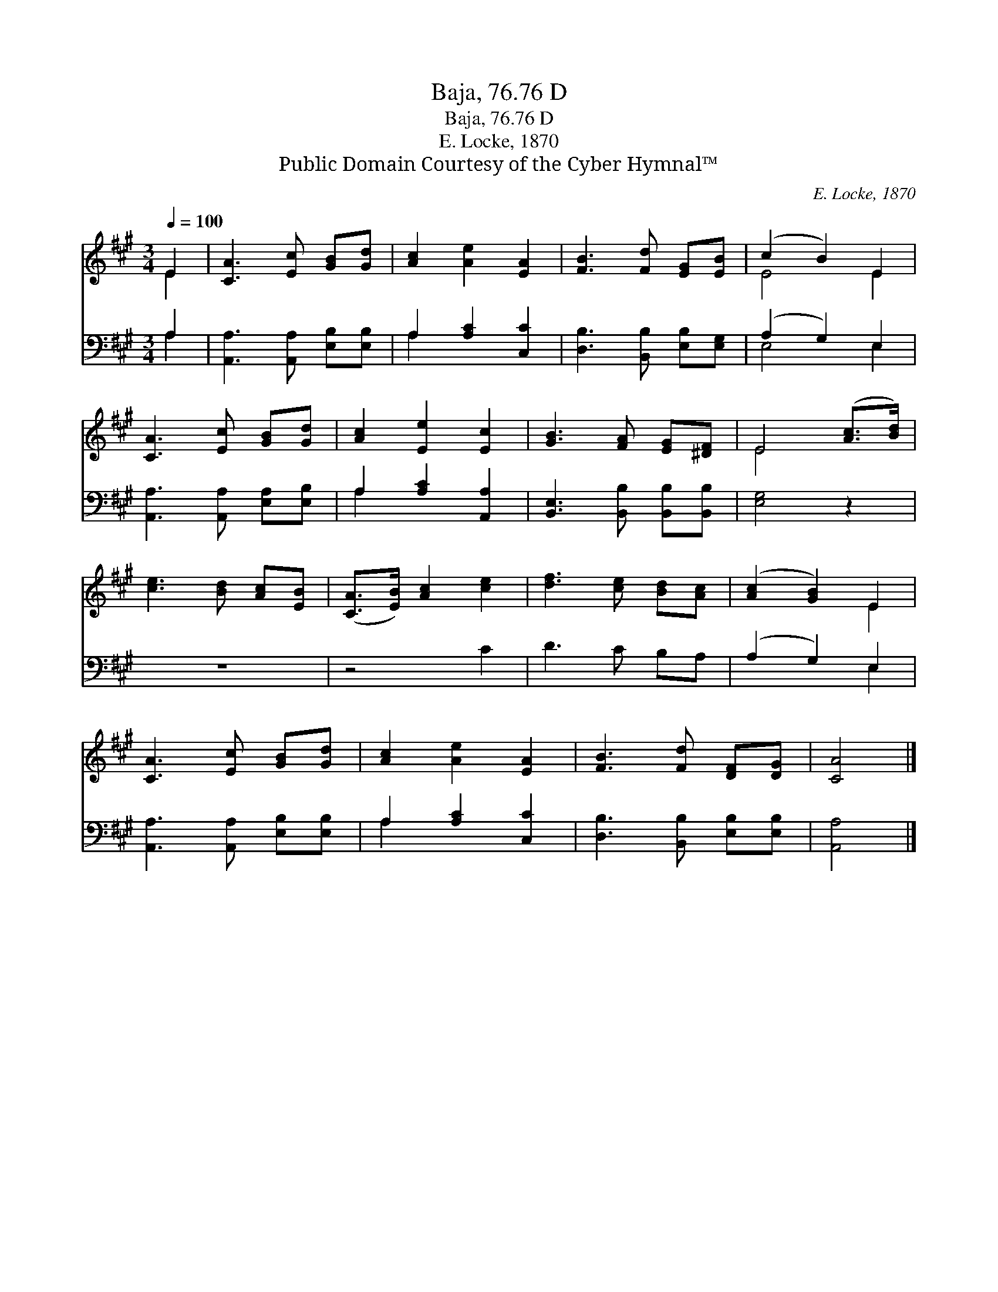 X:1
T:Baja, 76.76 D
T:Baja, 76.76 D
T:E. Locke, 1870
T:Public Domain Courtesy of the Cyber Hymnal™
C:E. Locke, 1870
Z:Public Domain
Z:Courtesy of the Cyber Hymnal™
%%score ( 1 2 ) ( 3 4 )
L:1/8
Q:1/4=100
M:3/4
K:A
V:1 treble 
V:2 treble 
V:3 bass 
V:4 bass 
V:1
 E2 | [CA]3 [Ec] [GB][Gd] | [Ac]2 [Ae]2 [EA]2 | [FB]3 [Fd] [EG][EB] | (c2 B2) E2 | %5
 [CA]3 [Ec] [GB][Gd] | [Ac]2 [Ee]2 [Ec]2 | [GB]3 [FA] [EG][^DF] | E4 ([Ac]>[Bd]) | %9
 [ce]3 [Bd] [Ac][EB] | ([CA]>[EB]) [Ac]2 [ce]2 | [df]3 [ce] [Bd][Ac] | ([Ac]2 [GB]2) E2 | %13
 [CA]3 [Ec] [GB][Gd] | [Ac]2 [Ae]2 [EA]2 | [FB]3 [Fd] [DF][DG] | [CA]4 |] %17
V:2
 E2 | x6 | x6 | x6 | E4 E2 | x6 | x6 | x6 | E4 x2 | x6 | x6 | x6 | x4 E2 | x6 | x6 | x6 | x4 |] %17
V:3
 A,2 | [A,,A,]3 [A,,A,] [E,B,][E,B,] | A,2 [A,C]2 [C,C]2 | [D,B,]3 [B,,B,] [E,B,][E,G,] | %4
 (A,2 G,2) E,2 | [A,,A,]3 [A,,A,] [E,A,][E,B,] | A,2 [A,C]2 [A,,A,]2 | %7
 [B,,E,]3 [B,,B,] [B,,B,][B,,B,] | [E,G,]4 z2 | z6 | z4 C2 | D3 C B,A, | (A,2 G,2) E,2 | %13
 [A,,A,]3 [A,,A,] [E,B,][E,B,] | A,2 [A,C]2 [C,C]2 | [D,B,]3 [B,,B,] [E,B,][E,B,] | [A,,A,]4 |] %17
V:4
 A,2 | x6 | A,2 x4 | x6 | E,4 E,2 | x6 | A,2 x4 | x6 | x6 | x6 | x6 | x6 | x4 E,2 | x6 | A,2 x4 | %15
 x6 | x4 |] %17

